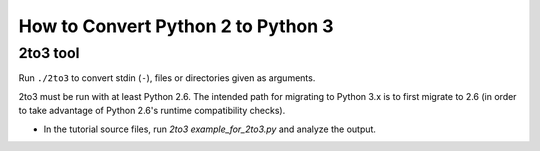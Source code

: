 How to Convert Python 2 to Python 3
===================================

2to3 tool
---------

Run ``./2to3`` to convert stdin (``-``), files or directories given as
arguments.

2to3 must be run with at least Python 2.6. The intended path for migrating to
Python 3.x is to first migrate to 2.6 (in order to take advantage of Python
2.6's runtime compatibility checks).

* In the tutorial source files, run `2to3 example_for_2to3.py` and analyze the
  output.

